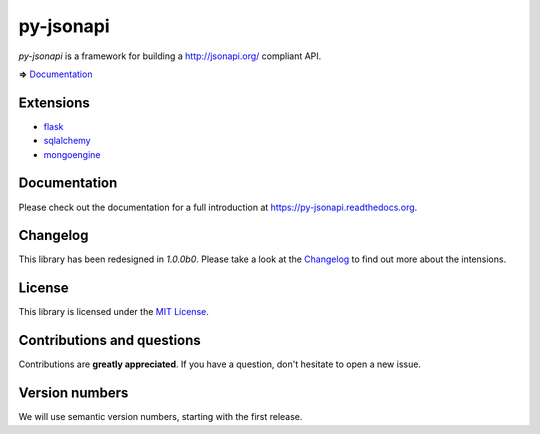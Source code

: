 py-jsonapi
==========

*py-jsonapi* is a framework for building a http://jsonapi.org/ compliant API.

**=>** `Documentation <https://py-jsonapi.readthedocs.org>`__


Extensions
----------

*   `flask <https://github.com/benediktschmitt/py-jsonapi-flask>`__
*   `sqlalchemy <https://github.com/benediktschmitt/py-jsonapi-sqlalchemy>`__
*   `mongoengine <https://github.com/benediktschmitt/py-jsonapi-mongoengine>`__


Documentation
-------------

Please check out the documentation for a full introduction at
https://py-jsonapi.readthedocs.org.


Changelog
---------

This library has been redesigned in *1.0.0b0*. Please take a look at the
`Changelog <./CHANGELOG.rst>`_ to find out more about the intensions.


License
-------

This library is licensed under the `MIT License <./LICENSE>`_.


Contributions and questions
---------------------------

Contributions are **greatly appreciated**. If you have a question, don't
hesitate to open a new issue.


Version numbers
---------------

We will use semantic version numbers, starting with the first release.
